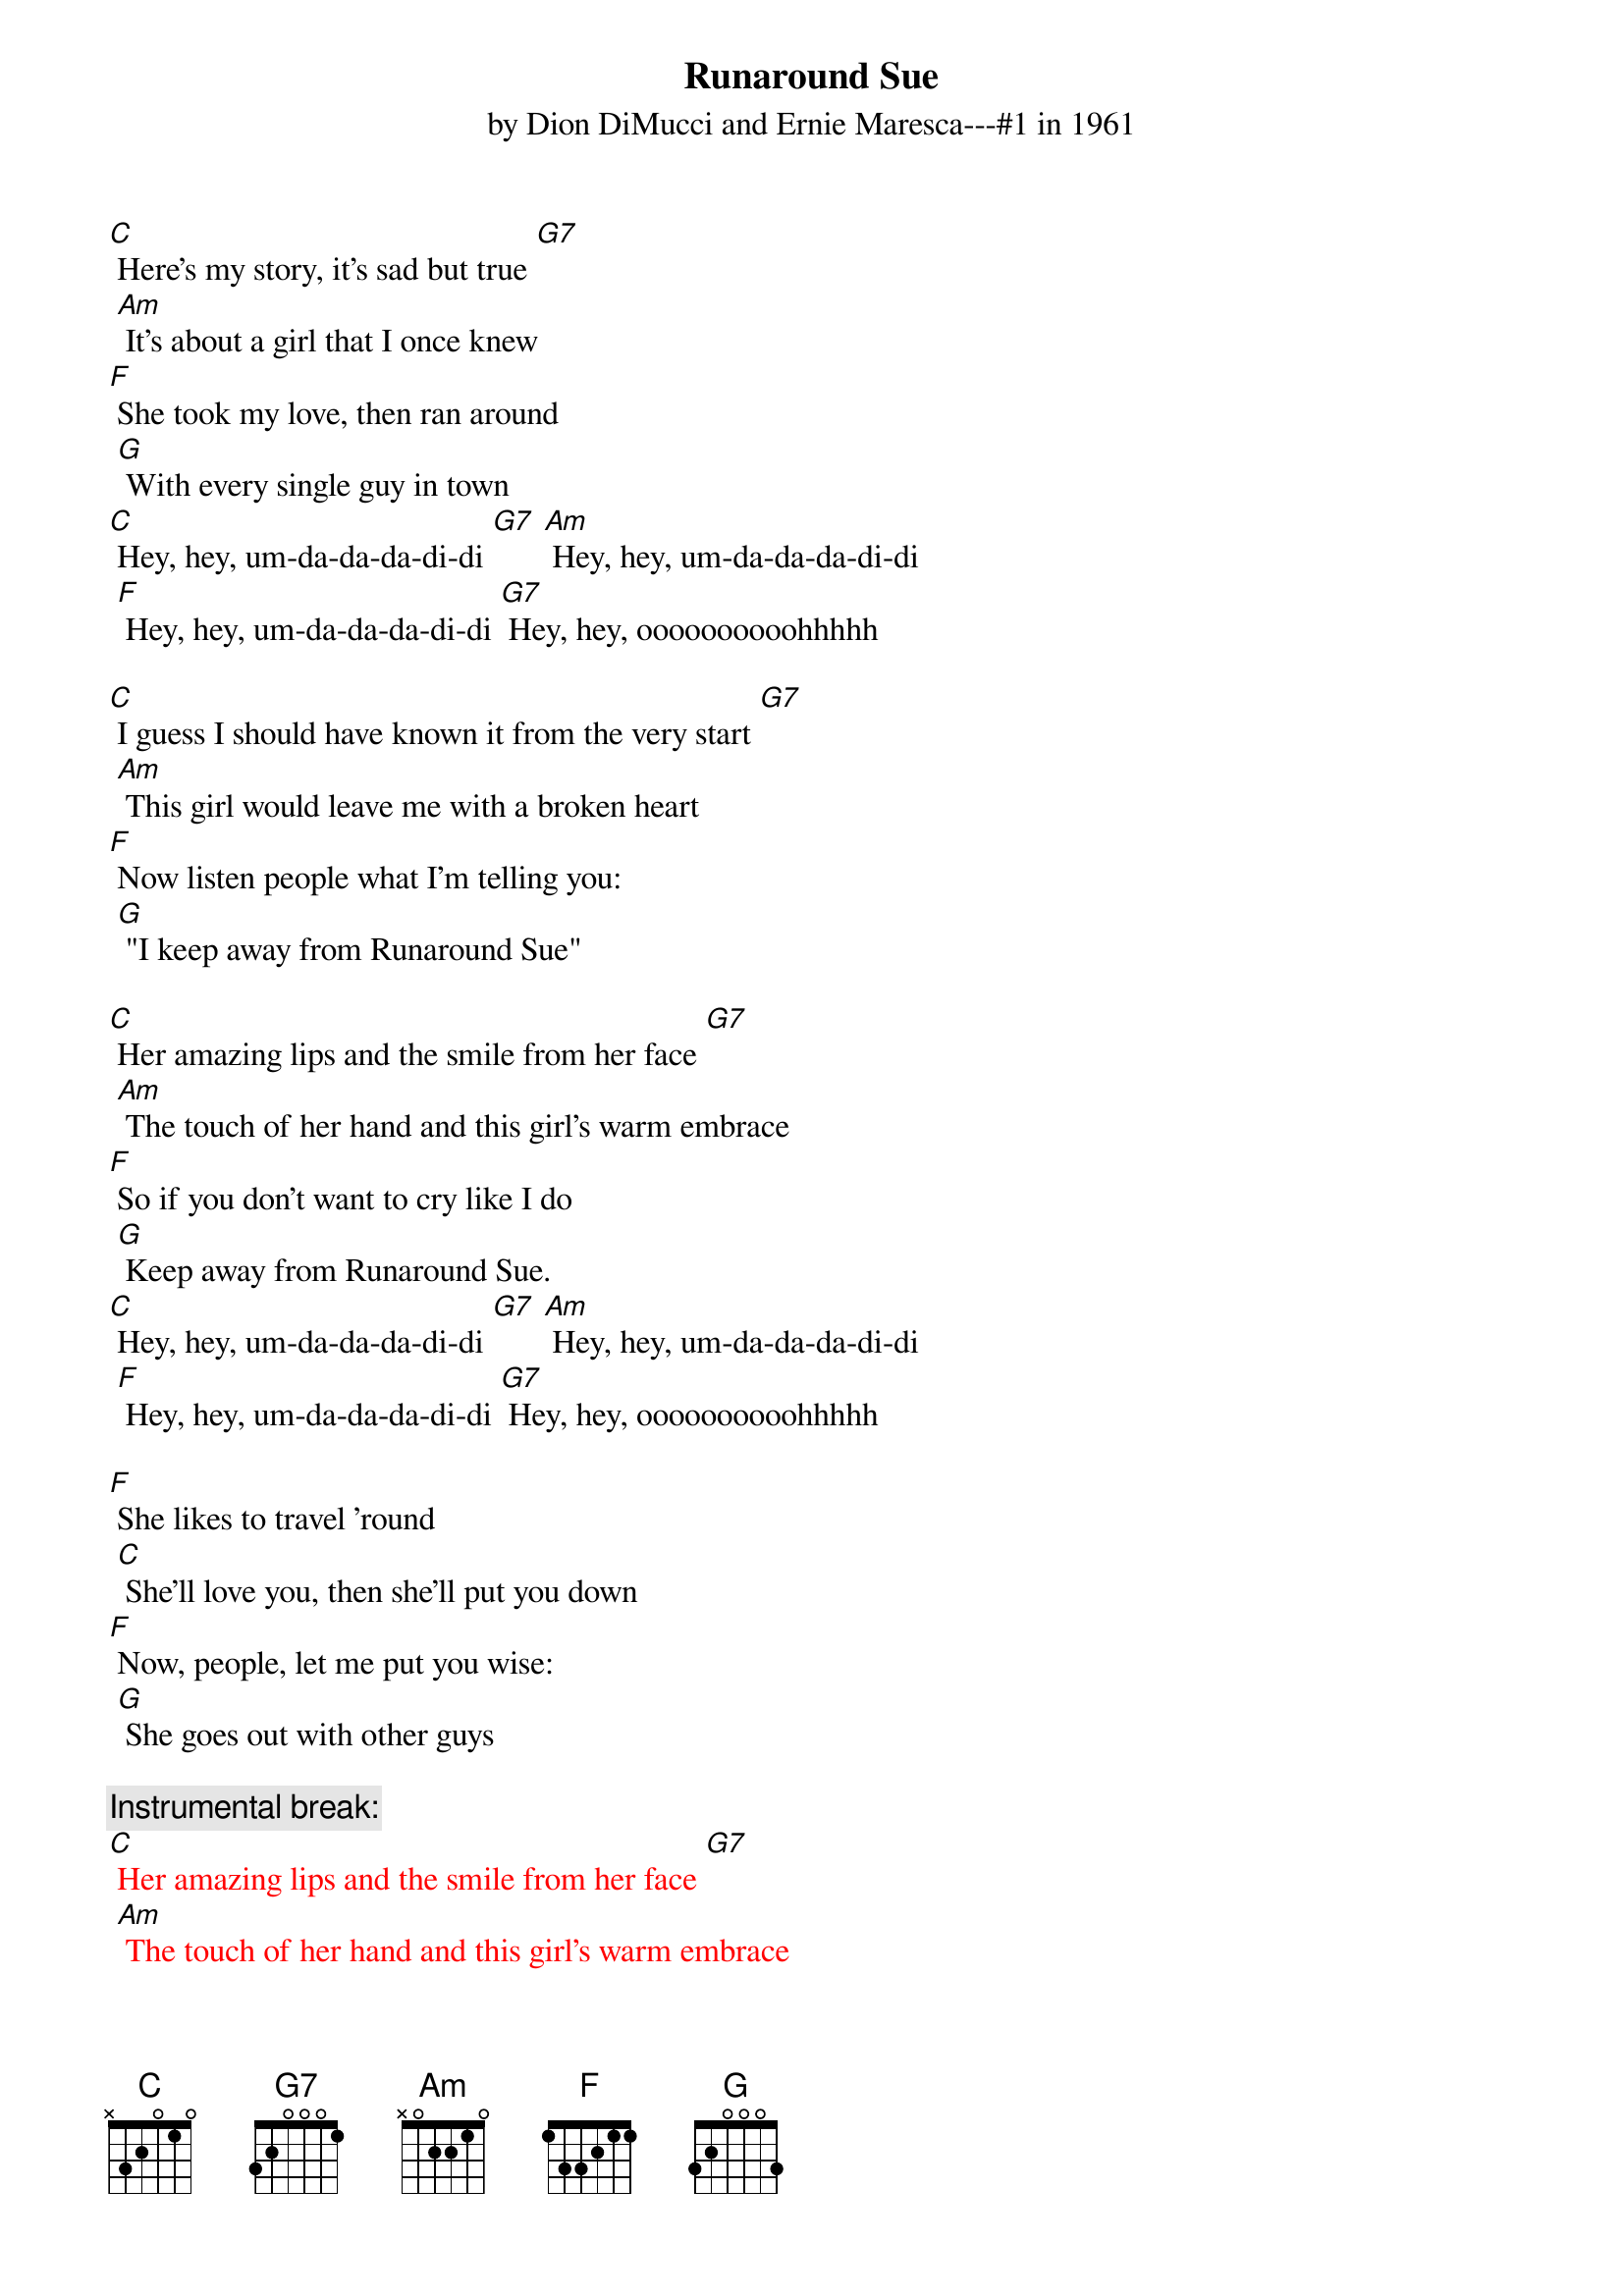 {t: Runaround Sue }
{st: by Dion DiMucci and Ernie Maresca---#1 in 1961}

[C] Here's my story, it's sad but true [G7]
	[Am] It's about a girl that I once knew
[F] She took my love, then ran around
	[G] With every single guy in town
[C] Hey, hey, um-da-da-da-di-di [G7] [Am] Hey, hey, um-da-da-da-di-di
	[F] Hey, hey, um-da-da-da-di-di [G7] Hey, hey, oooooooooohhhhh

[C] I guess I should have known it from the very start [G7]
	[Am] This girl would leave me with a broken heart
[F] Now listen people what I'm telling you:
	[G] "I keep away from Runaround Sue"

[C] Her amazing lips and the smile from her face [G7]
	[Am] The touch of her hand and this girl's warm embrace
[F] So if you don't want to cry like I do
	[G] Keep away from Runaround Sue.
[C] Hey, hey, um-da-da-da-di-di [G7] [Am] Hey, hey, um-da-da-da-di-di
	[F] Hey, hey, um-da-da-da-di-di [G7] Hey, hey, oooooooooohhhhh

[F] She likes to travel ’round
	[C] She'll love you, then she'll put you down
[F] Now, people, let me put you wise:
	[G] She goes out with other guys

{c: Instrumental break:}
{textcolour: red}
[C] Her amazing lips and the smile from her face [G7]
	[Am] The touch of her hand and this girl's warm embrace
[F] So if you don't want to cry like I do
	[G] Keep away from Runaround Sue.
[C] Hey, hey, um-da-da-da-di-di [G7] [Am] Hey, hey, um-da-da-da-di-di
	[F] Hey, hey, um-da-da-da-di-di [G7] Hey, hey, oooooooooohhhhh
{textcolour}

[C] And the moral of the story from the guy who knows [G7]
	[Am] I've been in love and my love still grows
[F] Ask any fool that she ever knew—
	[G] They'll say: “Keep away from Runaround Sue.”
[C] Hey, hey, um-da-da-da-di-di [G7] [Am] Hey, hey, um-da-da-da-di-di
	[F] Hey, hey, um-da-da-da-di-di [G7] Hey, hey, oooooooooohhhhh

[F] She likes to travel ’round
	[C] She'll love you, then she'll put you down
[F] Now, people let me put you wise
	[G] She goes out with other guys

[C] And the moral of the story from the guy who knows [G7]
	[Am] I've been in love and my love still grows
[F] Ask any fool that she ever knew
	[G] they'll say: “Keep away from Runaround Sue.”
[C] Hey, hey, um-da-da-da-di-di [G7] [Am] Hey, hey, um-da-da-da-di-di
	[F] Hey, hey, um-da-da-da-di-di [G7] Hey, hey, oooooooooohhhhh

